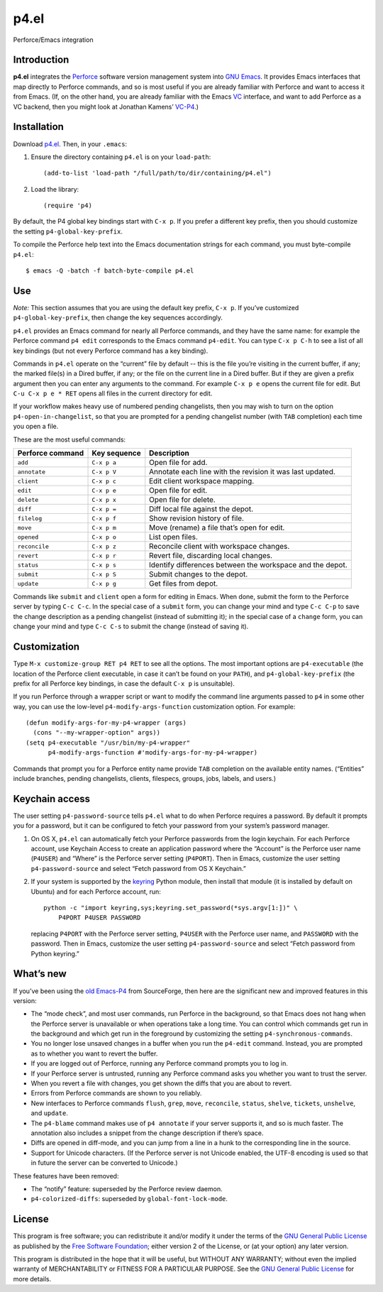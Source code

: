 =====
p4.el
=====
Perforce/Emacs integration


Introduction
------------
**p4.el** integrates the `Perforce`_ software version management system into `GNU Emacs`_. It provides Emacs interfaces that map directly to Perforce commands, and so is most useful if you are already familiar with Perforce and want to access it from Emacs. (If, on the other hand, you are already familiar with the Emacs `VC`_ interface, and want to add Perforce as a VC backend, then you might look at Jonathan Kamens’ `VC-P4`_.)

.. _Perforce: http://www.perforce.com/
.. _GNU Emacs: http://www.gnu.org/software/emacs/
.. _VC: http://www.gnu.org/software/emacs/manual/html_node/emacs/Version-Control.html
.. _VC-P4: http://public.perforce.com/wiki/Emacs_VC-P4


Installation
------------
Download `p4.el`_. Then, in your ``.emacs``:

.. _p4.el: https://github.com/gareth-rees/p4.el/blob/master/p4.el

1. Ensure the directory containing ``p4.el`` is on your ``load-path``::

    (add-to-list 'load-path "/full/path/to/dir/containing/p4.el")

2. Load the library::

    (require 'p4)

By default, the P4 global key bindings start with ``C-x p``. If you
prefer a different key prefix, then you should customize the setting
``p4-global-key-prefix``.

To compile the Perforce help text into the Emacs documentation
strings for each command, you must byte-compile ``p4.el``::

    $ emacs -Q -batch -f batch-byte-compile p4.el


Use
---
*Note:* This section assumes that you are using the default key
prefix, ``C-x p``. If you’ve customized ``p4-global-key-prefix``, then
change the key sequences accordingly.

``p4.el`` provides an Emacs command for nearly all Perforce commands,
and they have the same name: for example the Perforce command ``p4
edit`` corresponds to the Emacs command ``p4-edit``. You can type
``C-x p C-h`` to see a list of all key bindings (but not every
Perforce command has a key binding).

Commands in ``p4.el`` operate on the “current” file by default -- this
is the file you’re visiting in the current buffer, if any; the marked
file(s) in a Dired buffer, if any; or the file on the current line in
a Dired buffer. But if they are given a prefix argument then you can
enter any arguments to the command. For example ``C-x p e`` opens the
current file for edit. But ``C-u C-x p e * RET`` opens all files in
the current directory for edit.

If your workflow makes heavy use of numbered pending changelists, then
you may wish to turn on the option ``p4-open-in-changelist``, so that
you are prompted for a pending changelist number (with ``TAB``
completion) each time you open a file.

These are the most useful commands:

================  ============  ===========================================
Perforce command  Key sequence  Description
================  ============  ===========================================
``add``           ``C-x p a``   Open file for add.
``annotate``      ``C-x p V``   Annotate each line with the revision it was
                                last updated.
``client``        ``C-x p c``   Edit client workspace mapping.
``edit``          ``C-x p e``   Open file for edit.
``delete``        ``C-x p x``   Open file for delete.
``diff``          ``C-x p =``   Diff local file against the depot.
``filelog``       ``C-x p f``   Show revision history of file.
``move``          ``C-x p m``   Move (rename) a file that’s open for edit.
``opened``        ``C-x p o``   List open files.
``reconcile``     ``C-x p z``   Reconcile client with workspace changes.
``revert``        ``C-x p r``   Revert file, discarding local changes.
``status``        ``C-x p s``   Identify differences between the workspace
                                and the depot.
``submit``        ``C-x p S``   Submit changes to the depot.
``update``        ``C-x p g``   Get files from depot.
================  ============  ===========================================

Commands like ``submit`` and ``client`` open a form for editing in
Emacs. When done, submit the form to the Perforce server by typing
``C-c C-c``. In the special case of a ``submit`` form, you can change
your mind and type ``C-c C-p`` to save the change description as a
pending changelist (instead of submitting it); in the special case of
a ``change`` form, you can change your mind and type ``C-c C-s`` to
submit the change (instead of saving it).


Customization
-------------

Type ``M-x customize-group RET p4 RET`` to see all the options. The
most important options are ``p4-executable`` (the location of the
Perforce client executable, in case it can’t be found on your
``PATH``), and ``p4-global-key-prefix`` (the prefix for all Perforce
key bindings, in case the default ``C-x p`` is unsuitable).

If you run Perforce through a wrapper script or want to modify the
command line arguments passed to ``p4`` in some other way, you can use
the low-level ``p4-modify-args-function`` customization option. For
example::

    (defun modify-args-for-my-p4-wrapper (args)
      (cons "--my-wrapper-option" args))
    (setq p4-executable "/usr/bin/my-p4-wrapper"
          p4-modify-args-function #'modify-args-for-my-p4-wrapper)

Commands that prompt you for a Perforce entity name provide ``TAB``
completion on the available entity names. (“Entities” include
branches, pending changelists, clients, filespecs, groups, jobs,
labels, and users.)


Keychain access
---------------

The user setting ``p4-password-source`` tells ``p4.el`` what to do
when Perforce requires a password. By default it prompts you for a
password, but it can be configured to fetch your password from your
system’s password manager.

#. On OS X, ``p4.el`` can automatically fetch your Perforce passwords
   from the login keychain. For each Perforce account, use Keychain
   Access to create an application password where the “Account” is the
   Perforce user name (``P4USER``) and “Where” is the Perforce server
   setting (``P4PORT``). Then in Emacs, customize the user setting
   ``p4-password-source`` and select “Fetch password from OS X
   Keychain.”

#. If your system is supported by the keyring_ Python module, then
   install that module (it is installed by default on Ubuntu) and for
   each Perforce account, run::

       python -c "import keyring,sys;keyring.set_password(*sys.argv[1:])" \
           P4PORT P4USER PASSWORD

   replacing ``P4PORT`` with the Perforce server setting, ``P4USER``
   with the Perforce user name, and ``PASSWORD`` with the password.
   Then in Emacs, customize the user setting ``p4-password-source``
   and select “Fetch password from Python keyring.”

.. _keyring: https://pypi.python.org/pypi/keyring


What’s new
----------

If you’ve been using the `old Emacs-P4`_ from SourceForge, then here
are the significant new and improved features in this version:

.. _old Emacs-P4: http://p4el.sourceforge.net/

- The “mode check”, and most user commands, run Perforce in the
  background, so that Emacs does not hang when the Perforce server is
  unavailable or when operations take a long time. You can control
  which commands get run in the background and which get run in the
  foreground by customizing the setting ``p4-synchronous-commands``.
- You no longer lose unsaved changes in a buffer when you run the
  ``p4-edit`` command. Instead, you are prompted as to whether you
  want to revert the buffer.
- If you are logged out of Perforce, running any Perforce command
  prompts you to log in.
- If your Perforce server is untrusted, running any Perforce command
  asks you whether you want to trust the server.
- When you revert a file with changes, you get shown the diffs that
  you are about to revert.
- Errors from Perforce commands are shown to you reliably.
- New interfaces to Perforce commands ``flush``, ``grep``, ``move``,
  ``reconcile``, ``status``, ``shelve``, ``tickets``, ``unshelve``,
  and ``update``.
- The ``p4-blame`` command makes use of ``p4 annotate`` if your server
  supports it, and so is much faster. The annotation also includes a
  snippet from the change description if there’s space.
- Diffs are opened in diff-mode, and you can jump from a line in a
  hunk to the corresponding line in the source.
- Support for Unicode characters. (If the Perforce server is not
  Unicode enabled, the UTF-8 encoding is used so that in future the
  server can be converted to Unicode.)

These features have been removed:

- The “notify” feature: superseded by the Perforce review daemon.
- ``p4-colorized-diffs``: superseded by ``global-font-lock-mode``.


License
-------
This program is free software; you can redistribute it and/or modify
it under the terms of the `GNU General Public License`_ as published by
the `Free Software Foundation`_; either version 2 of the License, or
(at your option) any later version.

This program is distributed in the hope that it will be useful, but
WITHOUT ANY WARRANTY; without even the implied warranty of
MERCHANTABILITY or FITNESS FOR A PARTICULAR PURPOSE.  See the `GNU
General Public License`_ for more details.

.. _GNU General Public License: http://www.gnu.org/copyleft/gpl.html
.. _Free Software Foundation: http://www.fsf.org/
